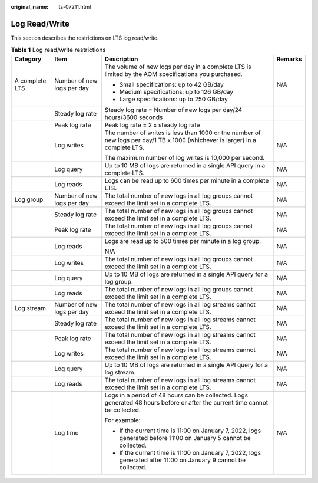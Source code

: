 :original_name: lts-07211.html

.. _lts-07211:

Log Read/Write
==============

This section describes the restrictions on LTS log read/write.

.. table:: **Table 1** Log read/write restrictions

   +-----------------+----------------------------+-------------------------------------------------------------------------------------------------------------------------------+-----------------+
   | Category        | Item                       | Description                                                                                                                   | Remarks         |
   +=================+============================+===============================================================================================================================+=================+
   | A complete LTS  | Number of new logs per day | The volume of new logs per day in a complete LTS is limited by the AOM specifications you purchased.                          | N/A             |
   |                 |                            |                                                                                                                               |                 |
   |                 |                            | -  Small specifications: up to 42 GB/day                                                                                      |                 |
   |                 |                            | -  Medium specifications: up to 126 GB/day                                                                                    |                 |
   |                 |                            | -  Large specifications: up to 250 GB/day                                                                                     |                 |
   +-----------------+----------------------------+-------------------------------------------------------------------------------------------------------------------------------+-----------------+
   |                 | Steady log rate            | Steady log rate = Number of new logs per day/24 hours/3600 seconds                                                            |                 |
   +-----------------+----------------------------+-------------------------------------------------------------------------------------------------------------------------------+-----------------+
   |                 | Peak log rate              | Peak log rate = 2 x steady log rate                                                                                           |                 |
   +-----------------+----------------------------+-------------------------------------------------------------------------------------------------------------------------------+-----------------+
   |                 | Log writes                 | The number of writes is less than 1000 or the number of new logs per day/1 TB x 1000 (whichever is larger) in a complete LTS. | N/A             |
   |                 |                            |                                                                                                                               |                 |
   |                 |                            | The maximum number of log writes is 10,000 per second.                                                                        |                 |
   +-----------------+----------------------------+-------------------------------------------------------------------------------------------------------------------------------+-----------------+
   |                 | Log query                  | Up to 10 MB of logs are returned in a single API query in a complete LTS.                                                     | N/A             |
   +-----------------+----------------------------+-------------------------------------------------------------------------------------------------------------------------------+-----------------+
   |                 | Log reads                  | Logs can be read up to 600 times per minute in a complete LTS.                                                                | N/A             |
   +-----------------+----------------------------+-------------------------------------------------------------------------------------------------------------------------------+-----------------+
   | Log group       | Number of new logs per day | The total number of new logs in all log groups cannot exceed the limit set in a complete LTS.                                 | N/A             |
   +-----------------+----------------------------+-------------------------------------------------------------------------------------------------------------------------------+-----------------+
   |                 | Steady log rate            | The total number of new logs in all log groups cannot exceed the limit set in a complete LTS.                                 | N/A             |
   +-----------------+----------------------------+-------------------------------------------------------------------------------------------------------------------------------+-----------------+
   |                 | Peak log rate              | The total number of new logs in all log groups cannot exceed the limit set in a complete LTS.                                 | N/A             |
   +-----------------+----------------------------+-------------------------------------------------------------------------------------------------------------------------------+-----------------+
   |                 | Log reads                  | Logs are read up to 500 times per minute in a log group.                                                                      | N/A             |
   |                 |                            |                                                                                                                               |                 |
   |                 |                            | N/A                                                                                                                           |                 |
   +-----------------+----------------------------+-------------------------------------------------------------------------------------------------------------------------------+-----------------+
   |                 | Log writes                 | The total number of new logs in all log groups cannot exceed the limit set in a complete LTS.                                 | N/A             |
   +-----------------+----------------------------+-------------------------------------------------------------------------------------------------------------------------------+-----------------+
   |                 | Log query                  | Up to 10 MB of logs are returned in a single API query for a log group.                                                       | N/A             |
   +-----------------+----------------------------+-------------------------------------------------------------------------------------------------------------------------------+-----------------+
   |                 | Log reads                  | The total number of new logs in all log groups cannot exceed the limit set in a complete LTS.                                 | N/A             |
   +-----------------+----------------------------+-------------------------------------------------------------------------------------------------------------------------------+-----------------+
   | Log stream      | Number of new logs per day | The total number of new logs in all log streams cannot exceed the limit set in a complete LTS.                                | N/A             |
   +-----------------+----------------------------+-------------------------------------------------------------------------------------------------------------------------------+-----------------+
   |                 | Steady log rate            | The total number of new logs in all log streams cannot exceed the limit set in a complete LTS.                                | N/A             |
   +-----------------+----------------------------+-------------------------------------------------------------------------------------------------------------------------------+-----------------+
   |                 | Peak log rate              | The total number of new logs in all log streams cannot exceed the limit set in a complete LTS.                                | N/A             |
   +-----------------+----------------------------+-------------------------------------------------------------------------------------------------------------------------------+-----------------+
   |                 | Log writes                 | The total number of new logs in all log streams cannot exceed the limit set in a complete LTS.                                | N/A             |
   +-----------------+----------------------------+-------------------------------------------------------------------------------------------------------------------------------+-----------------+
   |                 | Log query                  | Up to 10 MB of logs are returned in a single API query for a log stream.                                                      | N/A             |
   +-----------------+----------------------------+-------------------------------------------------------------------------------------------------------------------------------+-----------------+
   |                 | Log reads                  | The total number of new logs in all log streams cannot exceed the limit set in a complete LTS.                                | N/A             |
   +-----------------+----------------------------+-------------------------------------------------------------------------------------------------------------------------------+-----------------+
   |                 | Log time                   | Logs in a period of 48 hours can be collected. Logs generated 48 hours before or after the current time cannot be collected.  | N/A             |
   |                 |                            |                                                                                                                               |                 |
   |                 |                            | For example:                                                                                                                  |                 |
   |                 |                            |                                                                                                                               |                 |
   |                 |                            | -  If the current time is 11:00 on January 7, 2022, logs generated before 11:00 on January 5 cannot be collected.             |                 |
   |                 |                            | -  If the current time is 11:00 on January 7, 2022, logs generated after 11:00 on January 9 cannot be collected.              |                 |
   +-----------------+----------------------------+-------------------------------------------------------------------------------------------------------------------------------+-----------------+
